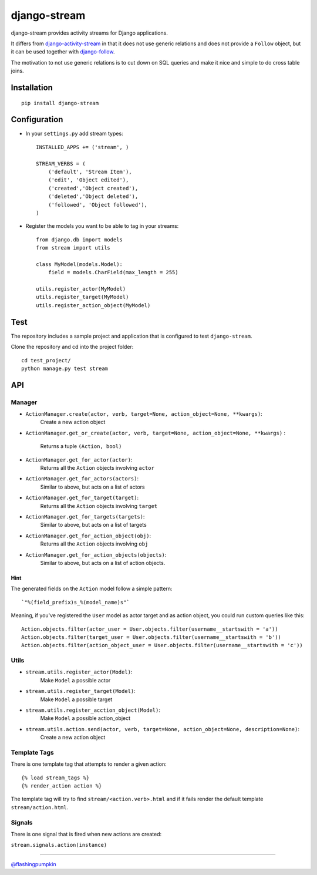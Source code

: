 django-stream
=============

django-stream provides activity streams for Django applications.

It differs from
`django-activity-stream <https://github.com/justquick/django-activity-stream>`_
in that it does not use generic relations and does not provide a
``Follow`` object, but it can be used together with
`django-follow <https://github.com/caffeinehit/django-follow>`_.

The motivation to not use generic relations is to cut down on SQL
queries and make it nice and simple to do cross table joins.

Installation
------------

::

    pip install django-stream

Configuration
-------------

-  In your ``settings.py`` add stream types:

   ::

       INSTALLED_APPS += ('stream', )

       STREAM_VERBS = (
           ('default', 'Stream Item'),
           ('edit', 'Object edited'),
           ('created','Object created'),
           ('deleted','Object deleted'),
           ('followed', 'Object followed'),
       )

-  Register the models you want to be able to tag in your streams:

   ::

       from django.db import models
       from stream import utils

       class MyModel(models.Model):
           field = models.CharField(max_length = 255)

       utils.register_actor(MyModel)
       utils.register_target(MyModel)
       utils.register_action_object(MyModel)

Test
----

The repository includes a sample project and application that is
configured to test ``django-stream``.

Clone the repository and cd into the project folder:

::

    cd test_project/
    python manage.py test stream

API
---

Manager
~~~~~~~

-  ``ActionManager.create(actor, verb, target=None, action_object=None, **kwargs)``:
    Create a new action object

-  ``ActionManager.get_or_create(actor, verb, target=None, action_object=None, **kwargs)``
   :
    Returns a tuple ``(Action, bool)``

-  ``ActionManager.get_for_actor(actor)``:
    Returns all the ``Action`` objects involving ``actor``

-  ``ActionManager.get_for_actors(actors)``:
    Similar to above, but acts on a list of actors

-  ``ActionManager.get_for_target(target)``:
    Returns all the ``Action`` objects involving ``target``

-  ``ActionManager.get_for_targets(targets)``:
    Similar to above, but acts on a list of targets

-  ``ActionManager.get_for_action_object(obj)``:
    Returns all the ``Action`` objects involving ``obj``

-  ``ActionManager.get_for_action_objects(objects)``:
    Similar to above, but acts on a list of action objects.

Hint
^^^^

The generated fields on the ``Action`` model follow a simple pattern:

::

    `"%(field_prefix)s_%(model_name)s"`

Meaning, if you've registered the ``User`` model as actor target and as
action object, you could run custom queries like this:

::

    Action.objects.filter(actor_user = User.objects.filter(username__startswith = 'a'))
    Action.objects.filter(target_user = User.objects.filter(username__startswith = 'b'))
    Action.objects.filter(action_object_user = User.objects.filter(username__startswith = 'c'))

Utils
~~~~~

-  ``stream.utils.register_actor(Model)``:
    Make ``Model`` a possible actor

-  ``stream.utils.register_target(Model)``:
    Make ``Model`` a possible target

-  ``stream.utils.register_acction_object(Model)``:
    Make ``Model`` a possible action\_object

-  ``stream.utils.action.send(actor, verb, target=None, action_object=None, description=None)``:
    Create a new action object

Template Tags
~~~~~~~~~~~~~

There is one template tag that attempts to render a given action:

::

    {% load stream_tags %}
    {% render_action action %}

The template tag will try to find ``stream/<action.verb>.html`` and if
it fails render the default template ``stream/action.html``.

Signals
~~~~~~~

There is one signal that is fired when new actions are created:

``stream.signals.action(instance)``

--------------

`@flashingpumpkin <http://twitter.com/flashingpumpkin>`_
